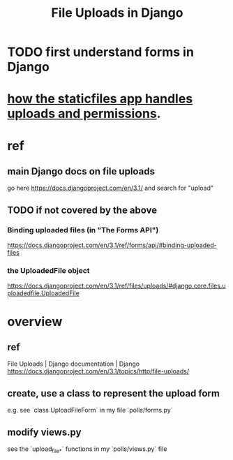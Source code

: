 #+title: File Uploads in Django
* TODO first understand forms in Django
* [[id:0a8fff64-4147-4514-af3c-724f4e6c8250][how the staticfiles app handles uploads and permissions]].
* ref
** main Django docs on file uploads
go here
 https://docs.djangoproject.com/en/3.1/
and search for "upload"
** TODO if not covered by the above
*** Binding uploaded files (in "The Forms API")
 https://docs.djangoproject.com/en/3.1/ref/forms/api/#binding-uploaded-files
*** the UploadedFile object
https://docs.djangoproject.com/en/3.1/ref/files/uploads/#django.core.files.uploadedfile.UploadedFile
* overview
** ref
File Uploads | Django documentation | Django
https://docs.djangoproject.com/en/3.1/topics/http/file-uploads/
** create, use a class to represent the upload form
e.g. see `class UploadFileForm` in my file `polls/forms.py`
** modify views.py
see the `upload_file_*` functions in my `polls/views.py` file
